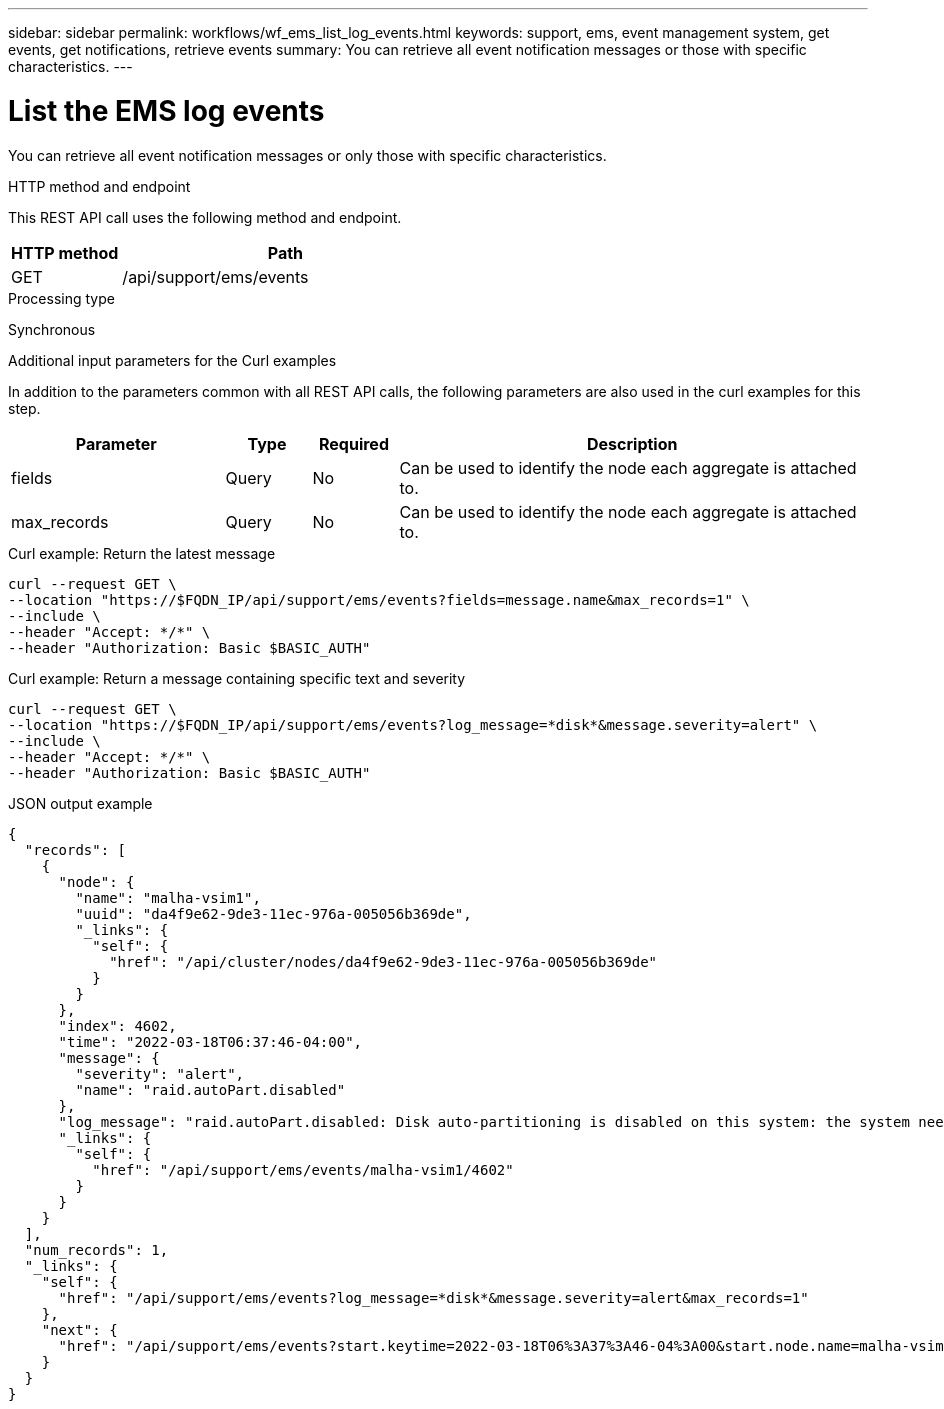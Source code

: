 ---
sidebar: sidebar
permalink: workflows/wf_ems_list_log_events.html
keywords: support, ems, event management system, get events, get notifications, retrieve events
summary: You can retrieve all event notification messages or those with specific characteristics.
---

= List the EMS log events
:hardbreaks:
:nofooter:
:icons: font
:linkattrs:
:imagesdir: ./media/

[.lead]
You can retrieve all event notification messages or only those with specific characteristics.

.HTTP method and endpoint

This REST API call uses the following method and endpoint.

[cols="25,75"*,options="header"]
|===
|HTTP method
|Path
|GET
|/api/support/ems/events
|===

.Processing type

Synchronous

.Additional input parameters for the Curl examples

In addition to the parameters common with all REST API calls, the following parameters are also used in the curl examples for this step.

[cols="25,10,10,55"*,options="header"]
|===
|Parameter
|Type
|Required
|Description
|fields
|Query
|No
|Can be used to identify the node each aggregate is attached to.
|max_records
|Query
|No
|Can be used to identify the node each aggregate is attached to.
|===

.Curl example: Return the latest message

[source,curl]
curl --request GET \
--location "https://$FQDN_IP/api/support/ems/events?fields=message.name&max_records=1" \
--include \
--header "Accept: */*" \
--header "Authorization: Basic $BASIC_AUTH"

.Curl example: Return a message containing specific text and severity

[source,curl]
curl --request GET \
--location "https://$FQDN_IP/api/support/ems/events?log_message=*disk*&message.severity=alert" \
--include \
--header "Accept: */*" \
--header "Authorization: Basic $BASIC_AUTH"

.JSON output example
----
{
  "records": [
    {
      "node": {
        "name": "malha-vsim1",
        "uuid": "da4f9e62-9de3-11ec-976a-005056b369de",
        "_links": {
          "self": {
            "href": "/api/cluster/nodes/da4f9e62-9de3-11ec-976a-005056b369de"
          }
        }
      },
      "index": 4602,
      "time": "2022-03-18T06:37:46-04:00",
      "message": {
        "severity": "alert",
        "name": "raid.autoPart.disabled"
      },
      "log_message": "raid.autoPart.disabled: Disk auto-partitioning is disabled on this system: the system needs a minimum of 4 usable internal hard disks.",
      "_links": {
        "self": {
          "href": "/api/support/ems/events/malha-vsim1/4602"
        }
      }
    }
  ],
  "num_records": 1,
  "_links": {
    "self": {
      "href": "/api/support/ems/events?log_message=*disk*&message.severity=alert&max_records=1"
    },
    "next": {
      "href": "/api/support/ems/events?start.keytime=2022-03-18T06%3A37%3A46-04%3A00&start.node.name=malha-vsim1&start.index=4602&log_message=*disk*&message.severity=alert"
    }
  }
}
----
